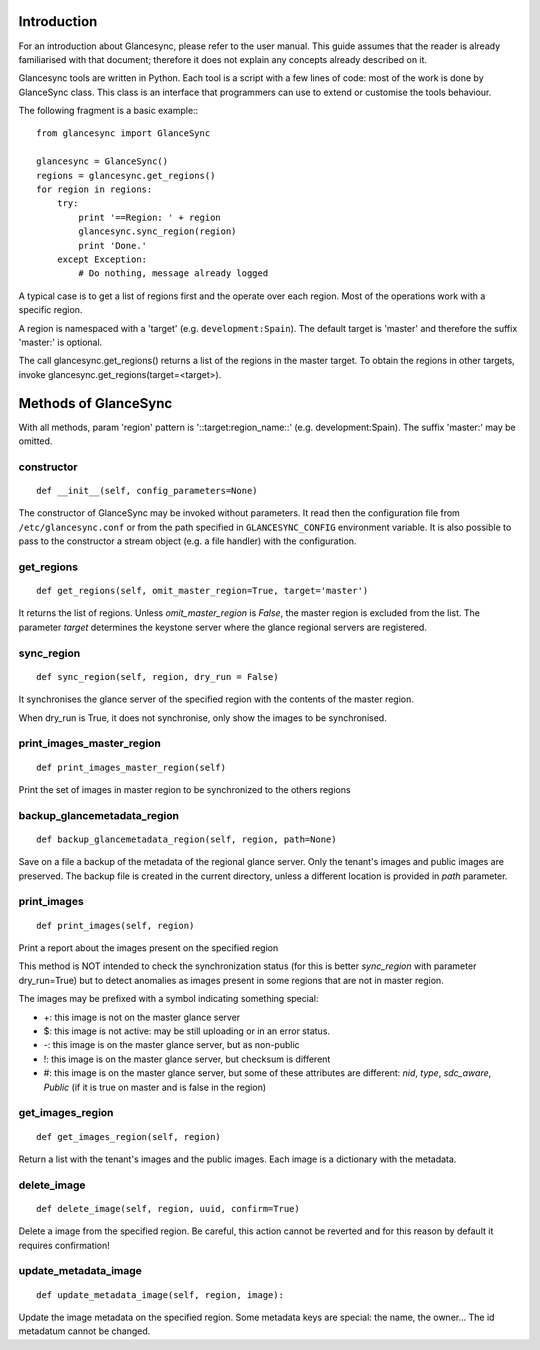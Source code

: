 Introduction
============

For an introduction about Glancesync, please refer to the user manual. This guide assumes that the reader is already familiarised with that document; therefore it does not explain any concepts already described on it.

Glancesync tools are written in Python. Each tool is a script with a few lines of code: most of the work is done by GlanceSync class. This class is an interface that programmers can use to extend or customise the tools behaviour.

The following fragment is a basic example:::

 from glancesync import GlanceSync

 glancesync = GlanceSync()
 regions = glancesync.get_regions()
 for region in regions:
     try:
         print '==Region: ' + region
         glancesync.sync_region(region)
         print 'Done.'
     except Exception:
         # Do nothing, message already logged


A typical case is to get a list of regions first and the operate over each region. Most of the operations work with a specific region.

A region is namespaced with a 'target' (e.g. ``development:Spain``). The default target is 'master' and therefore the suffix 'master:' is optional.

The call glancesync.get_regions() returns a list of the regions in the master target. To obtain the regions in other targets, invoke glancesync.get_regions(target=<target>).


Methods of GlanceSync
=====================

With all methods, param 'region' pattern is '::target:region_name::' (e.g. development:Spain). The suffix 'master:' may be omitted.

constructor
___________

::

 def __init__(self, config_parameters=None)

The constructor of GlanceSync may be invoked without parameters. It read then the configuration file from ``/etc/glancesync.conf`` or from the path specified in ``GLANCESYNC_CONFIG`` environment variable.  It is also possible to pass to the constructor a stream object (e.g. a file handler) with the configuration.

get_regions
___________

::

 def get_regions(self, omit_master_region=True, target='master')

It returns the list of regions. Unless *omit_master_region* is *False*, the master region is excluded from the list. The parameter *target* determines the keystone server where the glance regional servers are registered.

sync_region
___________

::

 def sync_region(self, region, dry_run = False)

It synchronises the glance server of the specified region with the contents of the master region.

When dry_run is True, it does not synchronise, only show the images to be synchronised.

print_images_master_region
__________________________

::

 def print_images_master_region(self) 

Print the set of images in master region to be synchronized to the others regions

backup_glancemetadata_region
____________________________

::

 def backup_glancemetadata_region(self, region, path=None)

Save on a file a backup of the metadata of the regional glance server. Only the tenant's images and public images are preserved. The backup file is created in the current directory, unless a different location is provided in *path* parameter.

print_images
____________

::

 def print_images(self, region)

Print a report about the images present on the specified region

This method is NOT intended to check the synchronization status (for this is better *sync_region* with parameter dry_run=True) but to detect anomalies as images present in some regions that are not in master region.

The images may be prefixed with a symbol indicating something special:

* +: this image is not on the master glance server
* $: this image is not active: may be still uploading or in an error status.
* -: this image is on the master glance server, but as non-public
* !: this image is on the master glance server, but checksum is different
* #: this image is on the master glance server, but some of these attributes are different: *nid*, *type*, *sdc_aware*, *Public* (if it is true on master and is false in the region)

get_images_region
_________________

::

 def get_images_region(self, region)

Return a list with the tenant's images and the public images. Each image is a dictionary with the metadata.

delete_image
____________

::

 def delete_image(self, region, uuid, confirm=True)

Delete a image from the specified region. Be careful, this action cannot be reverted and for this reason by default it requires confirmation!

update_metadata_image
_____________________

::

 def update_metadata_image(self, region, image):

Update the image metadata on the specified region. Some metadata keys are special: the name, the owner... The id metadatum cannot be changed.

